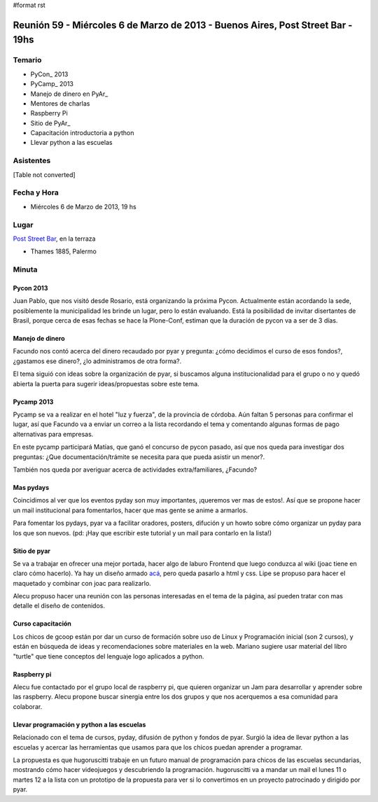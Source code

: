 #format rst

Reunión 59  - Miércoles 6 de Marzo de 2013 - Buenos Aires, Post Street Bar - 19hs
=================================================================================

Temario
~~~~~~~

* PyCon_ 2013

* PyCamp_ 2013

* Manejo de dinero en PyAr_

* Mentores de charlas

* Raspberry Pi

* Sitio de PyAr_

* Capacitación introductoria a python

* Llevar python a las escuelas

Asistentes
~~~~~~~~~~

[Table not converted]

Fecha y Hora
~~~~~~~~~~~~

* Miércoles 6 de Marzo de 2013, 19 hs

Lugar
~~~~~

`Post Street Bar`_, en la terraza

* Thames 1885, Palermo

Minuta
~~~~~~

Pycon 2013
::::::::::

Juan Pablo, que nos visitó desde Rosario, está organizando la próxima Pycon. Actualmente están acordando la sede, posiblemente la municipalidad les brinde un lugar, pero lo están evaluando. Está la posibilidad de invitar disertantes de Brasil, porque cerca de esas fechas se hace la Plone-Conf, estiman que la duración de pycon va a ser de 3 días.

Manejo de dinero
::::::::::::::::

Facundo nos contó acerca del dinero recaudado por pyar y pregunta: ¿cómo decidimos el curso de esos fondos?, ¿gastamos ese dinero?, ¿lo administramos de otra forma?.

El tema siguió con ideas sobre la organización de pyar, si buscamos alguna institucionalidad para el grupo o no y quedó abierta la puerta para sugerir ideas/propuestas sobre este tema.

Pycamp 2013
:::::::::::

Pycamp se va a realizar en el hotel "luz y fuerza", de la provincia de córdoba. Aún faltan 5 personas para confirmar el lugar, así que Facundo va a enviar un correo a la lista recordando el tema y comentando algunas formas de pago alternativas para empresas.

En este pycamp participará Matías, que ganó el concurso de pycon pasado, así que nos queda para investigar dos preguntas: ¿Que documentación/trámite se necesita para que pueda asistir un menor?.

También nos queda por averiguar acerca de actividades extra/familiares, ¿Facundo?

Mas pydays
::::::::::

Coincidimos al ver que los eventos pyday son muy importantes, ¡queremos ver mas de estos!. Así que se propone hacer un mail institucional para fomentarlos, hacer que mas gente se anime a armarlos.

Para fomentar los pydays, pyar va a facilitar oradores, posters, difución y un howto sobre cómo organizar un pyday para los que son nuevos. (pd: ¡Hay que escribir este tutorial y un mail para contarlo en la lista!)

Sitio de pyar
:::::::::::::

Se va a trabajar en ofrecer una mejor portada, hacer algo de laburo Frontend que luego conduzca al wiki (joac tiene en claro cómo hacerlo). Ya hay un diseño armado `acá`_, pero queda pasarlo a html y css. Lipe se propuso para hacer el maquetado y combinar con joac para realizarlo.

Alecu propuso hacer una reunión con las personas interesadas en el tema de la página, así pueden tratar con mas detalle el diseño de contenidos.

Curso capacitación
::::::::::::::::::

Los chicos de gcoop están por dar un curso de formación sobre uso de Linux y Programación inicial (son 2 cursos), y están en búsqueda de ideas y recomendaciones sobre materiales en la web. Mariano sugiere usar material del libro "turtle" que tiene conceptos del lenguaje logo aplicados a python.

Raspberry pi
::::::::::::

Alecu fue contactado por el grupo local de raspberry pi, que quieren organizar un Jam para desarrollar y aprender sobre las raspberry. Alecu propone buscar sinergia entre los dos grupos y que nos acerquemos a esa comunidad para colaborar.

Llevar programación y python a las escuelas
:::::::::::::::::::::::::::::::::::::::::::

Relacionado con el tema de cursos, pyday, difusión de python y fondos de pyar. Surgió la idea de llevar python a las escuelas y acercar las herramientas que usamos para que los chicos puedan aprender a programar.

La propuesta es que hugoruscitti trabaje en un futuro manual de programación para chicos de las escuelas secundarias, mostrando cómo hacer videojuegos y descubriendo la programación. hugoruscitti va a mandar un mail el lunes 11 o martes 12 a la lista con un prototipo de la propuesta para ver si lo convertimos en un proyecto patrocinado y dirigido por pyar.

.. ############################################################################

.. _Joac: JoaquinSorianello

.. _Post Street Bar: http://www.poststreetbar.com/

.. _acá: http://python.org.ar/pyar/NuevoSitio

